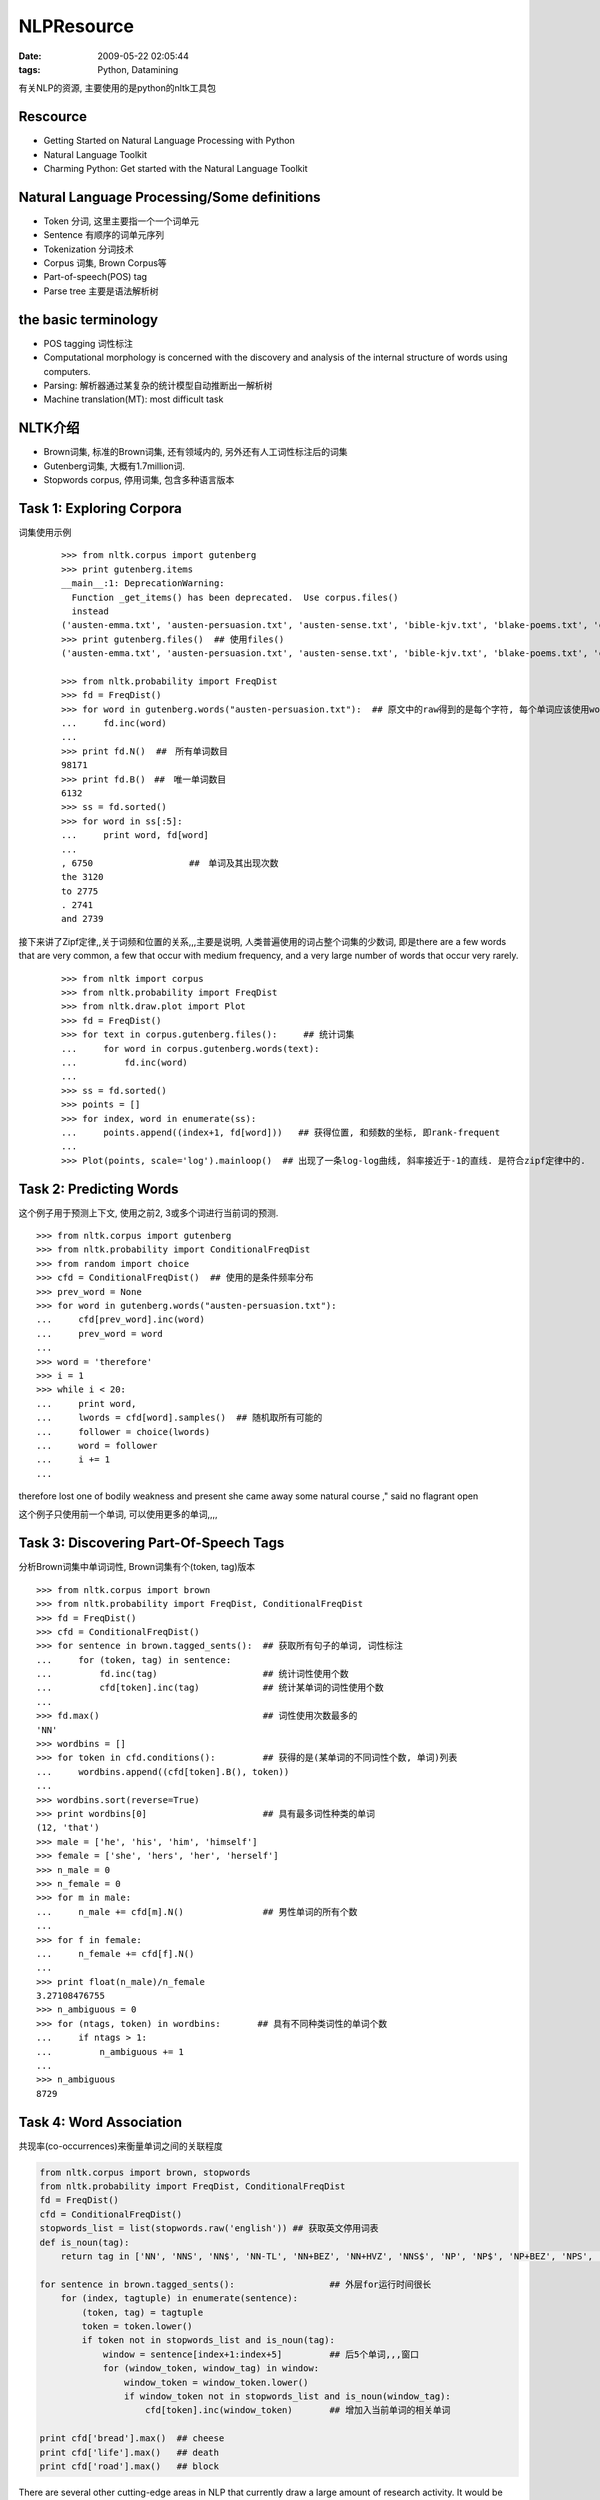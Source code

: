 NLPResource
=========================

:date: 2009-05-22 02:05:44
:tags: Python, Datamining


有关NLP的资源, 主要使用的是python的nltk工具包

Rescource
-----------------

* Getting Started on Natural Language Processing with Python
* Natural Language Toolkit
* Charming Python: Get started with the Natural Language Toolkit


Natural Language Processing/Some definitions
-----------------------------------------------------

* Token 分词, 这里主要指一个一个词单元
* Sentence 有顺序的词单元序列
* Tokenization 分词技术
* Corpus 词集, Brown Corpus等
* Part-of-speech(POS) tag
* Parse tree 主要是语法解析树


the basic terminology
-----------------------------------------------------

* POS tagging 词性标注
* Computational morphology is concerned with the discovery and analysis of the internal structure of words using computers.
* Parsing: 解析器通过某复杂的统计模型自动推断出一解析树
* Machine translation(MT): most difficult task


NLTK介绍
-----------------------------------------------------

* Brown词集, 标准的Brown词集, 还有领域内的, 另外还有人工词性标注后的词集
* Gutenberg词集, 大概有1.7million词.
* Stopwords corpus, 停用词集, 包含多种语言版本


Task 1: Exploring Corpora
-----------------------------------------------------

词集使用示例

    ::

        >>> from nltk.corpus import gutenberg
        >>> print gutenberg.items
        __main__:1: DeprecationWarning:
          Function _get_items() has been deprecated.  Use corpus.files()
          instead
        ('austen-emma.txt', 'austen-persuasion.txt', 'austen-sense.txt', 'bible-kjv.txt', 'blake-poems.txt', 'chesterton-ball.txt', 'chesterton-brown.txt', 'chesterton-thursday.txt', 'melville-moby_dick.txt', 'milton-paradise.txt', 'shakespeare-caesar.txt', 'shakespeare-hamlet.txt', 'shakespeare-macbeth.txt', 'whitman-leaves.txt')
        >>> print gutenberg.files()  ## 使用files()
        ('austen-emma.txt', 'austen-persuasion.txt', 'austen-sense.txt', 'bible-kjv.txt', 'blake-poems.txt', 'chesterton-ball.txt', 'chesterton-brown.txt', 'chesterton-thursday.txt', 'melville-moby_dick.txt', 'milton-paradise.txt', 'shakespeare-caesar.txt', 'shakespeare-hamlet.txt', 'shakespeare-macbeth.txt', 'whitman-leaves.txt')

        >>> from nltk.probability import FreqDist
        >>> fd = FreqDist()
        >>> for word in gutenberg.words("austen-persuasion.txt"):  ## 原文中的raw得到的是每个字符, 每个单词应该使用words
        ...     fd.inc(word)
        ...
        >>> print fd.N()  ##　所有单词数目
        98171
        >>> print fd.B()　##　唯一单词数目
        6132
        >>> ss = fd.sorted()
        >>> for word in ss[:5]:
        ...     print word, fd[word]
        ...
        , 6750　　　　　　　　　　　##　单词及其出现次数
        the 3120
        to 2775
        . 2741
        and 2739

接下来讲了Zipf定律,,关于词频和位置的关系,,,主要是说明, 人类普遍使用的词占整个词集的少数词, 即是there are a few words that are very common, a few that occur with medium frequency, and a very large number of words that occur very rarely.

    ::

        >>> from nltk import corpus
        >>> from nltk.probability import FreqDist
        >>> from nltk.draw.plot import Plot
        >>> fd = FreqDist()
        >>> for text in corpus.gutenberg.files():　　　## 统计词集
        ...     for word in corpus.gutenberg.words(text):
        ...         fd.inc(word)
        ...
        >>> ss = fd.sorted()
        >>> points = []
        >>> for index, word in enumerate(ss):
        ...     points.append((index+1, fd[word]))   ## 获得位置, 和频数的坐标, 即rank-frequent
        ...
        >>> Plot(points, scale='log').mainloop()  ## 出现了一条log-log曲线, 斜率接近于-1的直线. 是符合zipf定律中的.


Task 2: Predicting Words
-----------------------------------------------------

这个例子用于预测上下文, 使用之前2, 3或多个词进行当前词的预测.

::

    >>> from nltk.corpus import gutenberg
    >>> from nltk.probability import ConditionalFreqDist
    >>> from random import choice
    >>> cfd = ConditionalFreqDist()  ## 使用的是条件频率分布
    >>> prev_word = None
    >>> for word in gutenberg.words("austen-persuasion.txt"):
    ...     cfd[prev_word].inc(word)
    ...     prev_word = word
    ...
    >>> word = 'therefore'
    >>> i = 1
    >>> while i < 20:
    ...     print word,
    ...     lwords = cfd[word].samples()  ## 随机取所有可能的
    ...     follower = choice(lwords)
    ...     word = follower
    ...     i += 1
    ...

therefore lost one of bodily weakness and present she came away some natural course ," said no flagrant open

这个例子只使用前一个单词, 可以使用更多的单词,,,,


Task 3: Discovering Part-Of-Speech Tags
-----------------------------------------------------

分析Brown词集中单词词性, Brown词集有个(token, tag)版本

::

    >>> from nltk.corpus import brown
    >>> from nltk.probability import FreqDist, ConditionalFreqDist
    >>> fd = FreqDist()
    >>> cfd = ConditionalFreqDist()
    >>> for sentence in brown.tagged_sents():  ## 获取所有句子的单词, 词性标注
    ...     for (token, tag) in sentence:
    ...         fd.inc(tag)                    ## 统计词性使用个数
    ...         cfd[token].inc(tag)            ## 统计某单词的词性使用个数
    ...
    >>> fd.max()                               ## 词性使用次数最多的
    'NN'
    >>> wordbins = []
    >>> for token in cfd.conditions():         ## 获得的是(某单词的不同词性个数, 单词)列表
    ...     wordbins.append((cfd[token].B(), token))
    ...
    >>> wordbins.sort(reverse=True)
    >>> print wordbins[0]                      ## 具有最多词性种类的单词
    (12, 'that')
    >>> male = ['he', 'his', 'him', 'himself']
    >>> female = ['she', 'hers', 'her', 'herself']
    >>> n_male = 0
    >>> n_female = 0
    >>> for m in male:
    ...     n_male += cfd[m].N()               ## 男性单词的所有个数
    ...
    >>> for f in female:
    ...     n_female += cfd[f].N()
    ...
    >>> print float(n_male)/n_female
    3.27108476755
    >>> n_ambiguous = 0
    >>> for (ntags, token) in wordbins:       ## 具有不同种类词性的单词个数
    ...     if ntags > 1:
    ...         n_ambiguous += 1
    ...
    >>> n_ambiguous
    8729


Task 4: Word Association
-----------------------------------------------------

共现率(co-occurrences)来衡量单词之间的关联程度

.. sourcecode:: python

    from nltk.corpus import brown, stopwords
    from nltk.probability import FreqDist, ConditionalFreqDist
    fd = FreqDist()
    cfd = ConditionalFreqDist()
    stopwords_list = list(stopwords.raw('english')) ## 获取英文停用词表
    def is_noun(tag):
        return tag in ['NN', 'NNS', 'NN$', 'NN-TL', 'NN+BEZ', 'NN+HVZ', 'NNS$', 'NP', 'NP$', 'NP+BEZ', 'NPS', 'NPS$', 'NR', 'NRS', 'NR$']

    for sentence in brown.tagged_sents():                  ## 外层for运行时间很长
        for (index, tagtuple) in enumerate(sentence):
            (token, tag) = tagtuple
            token = token.lower()
            if token not in stopwords_list and is_noun(tag):
                window = sentence[index+1:index+5]         ## 后5个单词,,,窗口
                for (window_token, window_tag) in window:
                    window_token = window_token.lower()
                    if window_token not in stopwords_list and is_noun(window_tag):
                        cfd[token].inc(window_token)       ## 增加入当前单词的相关单词

    print cfd['bread'].max()  ## cheese
    print cfd['life'].max()   ## death
    print cfd['road'].max()   ## block

There are several other cutting-edge areas in NLP that currently draw a large amount of research activity. It would be informative to discuss a few of them here:

    * Syntax-based machine translation: For the past decade or so, most of the research in machine translation has focused on using statistical methods on very large corpora to learn translations of words and phrases. However, more and more researchers are starting to incorporate syntax into such methods [10].
    * Automatic multi-document text summarization: There are a large number of efforts underway to use computers to automatically generate coherent and informative summaries for a cluster of related documents [8]. This task is considerably more difficult compared to generating a summary for a single document, because there may be redundant information present across multiple documents.
    * Computational parsing: Although the problem of using probabilistic models to automatically generate syntactic structures for a given input text has been around for a long time, there are still significant improvements to be made. The most challenging task is to be able to parse, with reasonable accuracy, languages that exhibit very different linguistic properties when compared to English, such as Chinese and Arabic [7].


Tokenization
-----------------------------------------------------

::

    >>> from nltk.tokenize import WordTokenizer
    >>> WordTokenizer().tokenize("She said 'hello'.")

这里有很多Tokenizer类


Probability
-----------------------------------------------------

主要是使用FreqDist()和ConditionalFreqDist()


stemming
-----------------------------------------------------

提取词干

::

    >>> from nltk.stem.porter import PorterStemmer
    >>> PorterStemmer().stem_word("his")
    'hi'

可以看到有时候提取的词干并不对, 可以使用snallbow或者其他的, 好像之前研究wordnet时也有涉及


Tagging, chunking and parsing
-----------------------------------------------------

tag, 标注
chunk,  这边好几个函数使用还没懂
